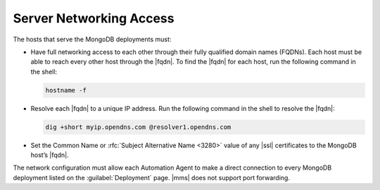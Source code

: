 Server Networking Access
~~~~~~~~~~~~~~~~~~~~~~~~

The hosts that serve the MongoDB deployments must:

- Have full networking access to each other through their fully
  qualified domain names (FQDNs). Each host must be able to reach every
  other host through the |fqdn|. To find the |fqdn| for each host, run
  the following command in the shell:

  .. code-block:: sh

     hostname -f

- Resolve each |fqdn| to a unique IP address. Run the following
  command in the shell to resolve the |fqdn|:

  .. code-block:: sh

     dig +short myip.opendns.com @resolver1.opendns.com

- Set the Common Name or :rfc:`Subject Alternative Name <3280>` value
  of any |ssl| certificates to the MongoDB host’s |fqdn|.

The network configuration must allow each Automation Agent to
make a direct connection to every MongoDB deployment listed on the
:guilabel:`Deployment` page. |mms| does not support port forwarding.
